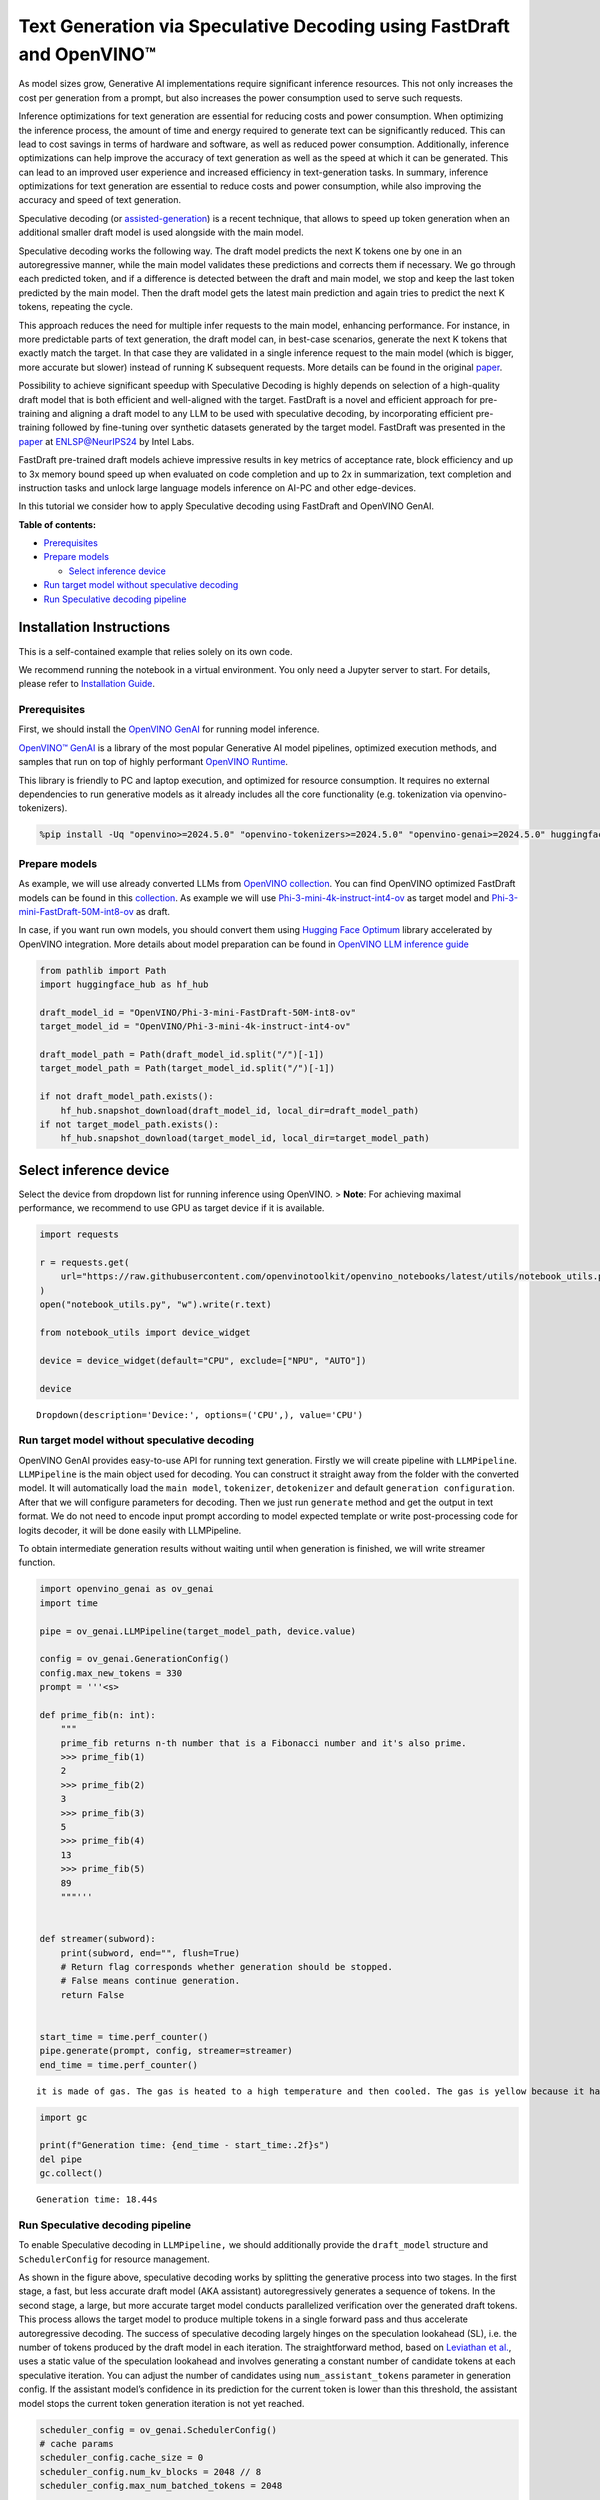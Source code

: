 Text Generation via Speculative Decoding using FastDraft and OpenVINO™
======================================================================

As model sizes grow, Generative AI implementations require significant
inference resources. This not only increases the cost per generation
from a prompt, but also increases the power consumption used to serve
such requests.

Inference optimizations for text generation are essential for reducing
costs and power consumption. When optimizing the inference process, the
amount of time and energy required to generate text can be significantly
reduced. This can lead to cost savings in terms of hardware and
software, as well as reduced power consumption. Additionally, inference
optimizations can help improve the accuracy of text generation as well
as the speed at which it can be generated. This can lead to an improved
user experience and increased efficiency in text-generation tasks. In
summary, inference optimizations for text generation are essential to
reduce costs and power consumption, while also improving the accuracy
and speed of text generation.

Speculative decoding (or
`assisted-generation <https://huggingface.co/blog/assisted-generation#understanding-text-generation-latency>`__)
is a recent technique, that allows to speed up token generation when an
additional smaller draft model is used alongside with the main model.

Speculative decoding works the following way. The draft model predicts
the next K tokens one by one in an autoregressive manner, while the main
model validates these predictions and corrects them if necessary. We go
through each predicted token, and if a difference is detected between
the draft and main model, we stop and keep the last token predicted by
the main model. Then the draft model gets the latest main prediction and
again tries to predict the next K tokens, repeating the cycle.

This approach reduces the need for multiple infer requests to the main
model, enhancing performance. For instance, in more predictable parts of
text generation, the draft model can, in best-case scenarios, generate
the next K tokens that exactly match the target. In that case they are
validated in a single inference request to the main model (which is
bigger, more accurate but slower) instead of running K subsequent
requests. More details can be found in the original
`paper <https://arxiv.org/pdf/2211.17192.pdf>`__.

|image0|

Possibility to achieve significant speedup with Speculative Decoding is
highly depends on selection of a high-quality draft model that is both
efficient and well-aligned with the target. FastDraft is a novel and
efficient approach for pre-training and aligning a draft model to any
LLM to be used with speculative decoding, by incorporating efficient
pre-training followed by fine-tuning over synthetic datasets generated
by the target model. FastDraft was presented in the
`paper <https://arxiv.org/abs/2411.11055>`__ at
`ENLSP@NeurIPS24 <https://neurips2024-enlsp.github.io/accepted_papers.html>`__
by Intel Labs.

FastDraft pre-trained draft models achieve impressive results in key
metrics of acceptance rate, block efficiency and up to 3x memory bound
speed up when evaluated on code completion and up to 2x in
summarization, text completion and instruction tasks and unlock large
language models inference on AI-PC and other edge-devices.

In this tutorial we consider how to apply Speculative decoding using
FastDraft and OpenVINO GenAI.


**Table of contents:**


-  `Prerequisites <#prerequisites>`__
-  `Prepare models <#prepare-models>`__

   -  `Select inference device <#select-inference-device>`__

-  `Run target model without speculative
   decoding <#run-target-model-without-speculative-decoding>`__
-  `Run Speculative decoding
   pipeline <#run-speculative-decoding-pipeline>`__

Installation Instructions
~~~~~~~~~~~~~~~~~~~~~~~~~

This is a self-contained example that relies solely on its own code.

We recommend running the notebook in a virtual environment. You only
need a Jupyter server to start. For details, please refer to
`Installation
Guide <https://github.com/openvinotoolkit/openvino_notebooks/blob/latest/README.md#-installation-guide>`__.

.. |image0| image:: https://github.com/user-attachments/assets/eb999dea-d98b-42bb-835e-28d3054e1a84

Prerequisites
-------------



First, we should install the `OpenVINO
GenAI <https://github.com/openvinotoolkit/openvino.genai>`__ for running
model inference.

|image01|

`OpenVINO™ GenAI <https://github.com/openvinotoolkit/openvino.genai>`__
is a library of the most popular Generative AI model pipelines,
optimized execution methods, and samples that run on top of highly
performant `OpenVINO
Runtime <https://github.com/openvinotoolkit/openvino>`__.

This library is friendly to PC and laptop execution, and optimized for
resource consumption. It requires no external dependencies to run
generative models as it already includes all the core functionality
(e.g. tokenization via openvino-tokenizers).

.. |image01| image:: https://media.githubusercontent.com/media/openvinotoolkit/openvino.genai/refs/heads/master/src/docs/openvino_genai.svg

.. code:: ipython3

    %pip install -Uq "openvino>=2024.5.0" "openvino-tokenizers>=2024.5.0" "openvino-genai>=2024.5.0" huggingface_hub

Prepare models
--------------



As example, we will use already converted LLMs from `OpenVINO
collection <https://huggingface.co/collections/OpenVINO/llm-6687aaa2abca3bbcec71a9bd>`__.
You can find OpenVINO optimized FastDraft models can be found in this
`collection <https://huggingface.co/collections/OpenVINO/speculative-decoding-draft-models-673f5d944d58b29ba6e94161>`__.
As example we will use
`Phi-3-mini-4k-instruct-int4-ov <https://huggingface.co/OpenVINO/Phi-3-mini-4k-instruct-int4-ov>`__
as target model and
`Phi-3-mini-FastDraft-50M-int8-ov <https://huggingface.co/OpenVINO/Phi-3-mini-FastDraft-50M-int8-ov>`__
as draft.

In case, if you want run own models, you should convert them using
`Hugging Face
Optimum <https://huggingface.co/docs/optimum/intel/openvino/export>`__
library accelerated by OpenVINO integration. More details about model
preparation can be found in `OpenVINO LLM inference
guide <https://docs.openvino.ai/2024/learn-openvino/llm_inference_guide/llm-inference-native-ov.html#convert-hugging-face-tokenizer-and-model-to-openvino-ir-format>`__

.. code:: ipython3

    from pathlib import Path
    import huggingface_hub as hf_hub

    draft_model_id = "OpenVINO/Phi-3-mini-FastDraft-50M-int8-ov"
    target_model_id = "OpenVINO/Phi-3-mini-4k-instruct-int4-ov"

    draft_model_path = Path(draft_model_id.split("/")[-1])
    target_model_path = Path(target_model_id.split("/")[-1])

    if not draft_model_path.exists():
        hf_hub.snapshot_download(draft_model_id, local_dir=draft_model_path)
    if not target_model_path.exists():
        hf_hub.snapshot_download(target_model_id, local_dir=target_model_path)

Select inference device
~~~~~~~~~~~~~~~~~~~~~~~



Select the device from dropdown list for running inference using
OpenVINO. > **Note**: For achieving maximal performance, we recommend to
use GPU as target device if it is available.

.. code:: ipython3

    import requests

    r = requests.get(
        url="https://raw.githubusercontent.com/openvinotoolkit/openvino_notebooks/latest/utils/notebook_utils.py",
    )
    open("notebook_utils.py", "w").write(r.text)

    from notebook_utils import device_widget

    device = device_widget(default="CPU", exclude=["NPU", "AUTO"])

    device




.. parsed-literal::

    Dropdown(description='Device:', options=('CPU',), value='CPU')



Run target model without speculative decoding
---------------------------------------------



OpenVINO GenAI provides easy-to-use API for running text generation.
Firstly we will create pipeline with ``LLMPipeline``. ``LLMPipeline`` is
the main object used for decoding. You can construct it straight away
from the folder with the converted model. It will automatically load the
``main model``, ``tokenizer``, ``detokenizer`` and default
``generation configuration``. After that we will configure parameters
for decoding. Then we just run ``generate`` method and get the output in
text format. We do not need to encode input prompt according to model
expected template or write post-processing code for logits decoder, it
will be done easily with LLMPipeline.

To obtain intermediate generation results without waiting until when
generation is finished, we will write streamer function.

.. code:: ipython3

    import openvino_genai as ov_genai
    import time

    pipe = ov_genai.LLMPipeline(target_model_path, device.value)

    config = ov_genai.GenerationConfig()
    config.max_new_tokens = 330
    prompt = '''<s>

    def prime_fib(n: int):
        """
        prime_fib returns n-th number that is a Fibonacci number and it's also prime.
        >>> prime_fib(1)
        2
        >>> prime_fib(2)
        3
        >>> prime_fib(3)
        5
        >>> prime_fib(4)
        13
        >>> prime_fib(5)
        89
        """'''


    def streamer(subword):
        print(subword, end="", flush=True)
        # Return flag corresponds whether generation should be stopped.
        # False means continue generation.
        return False


    start_time = time.perf_counter()
    pipe.generate(prompt, config, streamer=streamer)
    end_time = time.perf_counter()


.. parsed-literal::

     it is made of gas. The gas is heated to a high temperature and then cooled. The gas is yellow because it has a band of light called the "Bondeson Pendulum Effect." The Bondeson Pendulum Effect is caused by the light waves bouncing off of the gas molecules. The light waves bounce off of the gas molecules in different ways, some of the light waves get scattered, and some of the light waves get reflected. The light waves that get scattered and reflected combine to

.. code:: ipython3

    import gc

    print(f"Generation time: {end_time - start_time:.2f}s")
    del pipe
    gc.collect()


.. parsed-literal::

    Generation time: 18.44s


Run Speculative decoding pipeline
---------------------------------



To enable Speculative decoding in ``LLMPipeline,`` we should
additionally provide the ``draft_model`` structure and
``SchedulerConfig`` for resource management.

|image02|

As shown in the figure above, speculative decoding works by splitting
the generative process into two stages. In the first stage, a fast, but
less accurate draft model (AKA assistant) autoregressively generates a
sequence of tokens. In the second stage, a large, but more accurate
target model conducts parallelized verification over the generated draft
tokens. This process allows the target model to produce multiple tokens
in a single forward pass and thus accelerate autoregressive decoding.
The success of speculative decoding largely hinges on the speculation
lookahead (SL), i.e. the number of tokens produced by the draft model in
each iteration. The straightforward method, based on `Leviathan et
al. <https://arxiv.org/pdf/2211.17192>`__, uses a static value of the
speculation lookahead and involves generating a constant number of
candidate tokens at each speculative iteration. You can adjust the
number of candidates using ``num_assistant_tokens`` parameter in
generation config. If the assistant model’s confidence in its prediction
for the current token is lower than this threshold, the assistant model
stops the current token generation iteration is not yet reached.

.. |image02| image:: https://github.com/user-attachments/assets/69f5c096-abca-4f97-952b-291c52eb3444

.. code:: ipython3

    scheduler_config = ov_genai.SchedulerConfig()
    # cache params
    scheduler_config.cache_size = 0
    scheduler_config.num_kv_blocks = 2048 // 8
    scheduler_config.max_num_batched_tokens = 2048

    draft_model = ov_genai.draft_model(draft_model_path, device.value)

    pipe = ov_genai.LLMPipeline(target_model_path, device.value, draft_model=draft_model, scheduler_config=scheduler_config)

    config = ov_genai.GenerationConfig()
    config.max_new_tokens = 330
    config.num_assistant_tokens = 5
    start_time = time.perf_counter()
    result = pipe.generate(prompt, config, streamer=streamer)
    end_time = time.perf_counter()


.. parsed-literal::

     it is made of gas. The gas is heated to a high temperature and then cooled. The gas changes from a hot gas to a cold gas and then from a cold gas to a hot gas. The gas is very hot when it changes from a hot gas to a cold gas and very cold when it changes from a cold gas to a hot gas. When the gas changes from a hot gas to a cold gas it becomes yellow. When the gas changes from a cold gas to a hot gas it

.. code:: ipython3

    print(f"Generation time: {end_time - start_time:.2f}s")


.. parsed-literal::

    Generation time: 15.62s


Alternative approach, Dynamic Speculative Decoding, described in the
`paper <https://arxiv.org/abs/2405.04304>`__ is based on heuristics and
adjusts the number of candidate tokens for the next iteration based on
the acceptance rate of the current iteration. If all speculative tokens
are correct, the number of candidate tokens increases; otherwise, it
decreases. For adjusting number of tokens
``assistant_confidence_threshold`` parameters should be used. If the
assistant model’s confidence in its prediction for the current token is
lower than this threshold, the assistant model stops the current token
generation iteration, even if the number of ``num_assistant_tokens`` is
not yet reached. You can find more details in this `blog
post <https://huggingface.co/blog/dynamic_speculation_lookahead>`__.
This approach has advantages for cases, when optimal number of tokens
for draft model is unknown and draft model has low acceptance rate.

   *Note*: For small and fast draft models like FastDraft, you may not
   see benefit for dynamic speculative decoding.

.. code:: ipython3

    config = ov_genai.GenerationConfig()
    config.max_new_tokens = 100
    config.assistant_confidence_threshold = 0.05
    start_time = time.perf_counter()
    result = pipe.generate(["Sun is yellow because"], config, streamer)
    end_time = time.perf_counter()


.. parsed-literal::

     it is made of gas. The gas is heated to a high temperature and then cooled. The gas changes from a hot gas to a cold gas and then from a cold gas to a hot gas. The gas is very hot when it changes from a hot gas to a cold gas and very cold when it changes from a cold gas to a hot gas. The gas is very light and can float in the air. When the gas cools it becomes a liquid. The Sun is a huge sphere of

.. code:: ipython3

    print(f"Generation time: {end_time - start_time:.2f}s")


.. parsed-literal::

    Generation time: 17.97s

